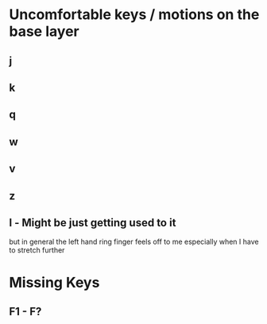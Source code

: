 * Uncomfortable keys / motions on the base layer
** j
** k
** q
** w
** v
** z
** l - Might be just getting used to it
   but in general the left hand ring finger feels off to me
   especially when I have to stretch further
* Missing Keys
** F1 - F?
